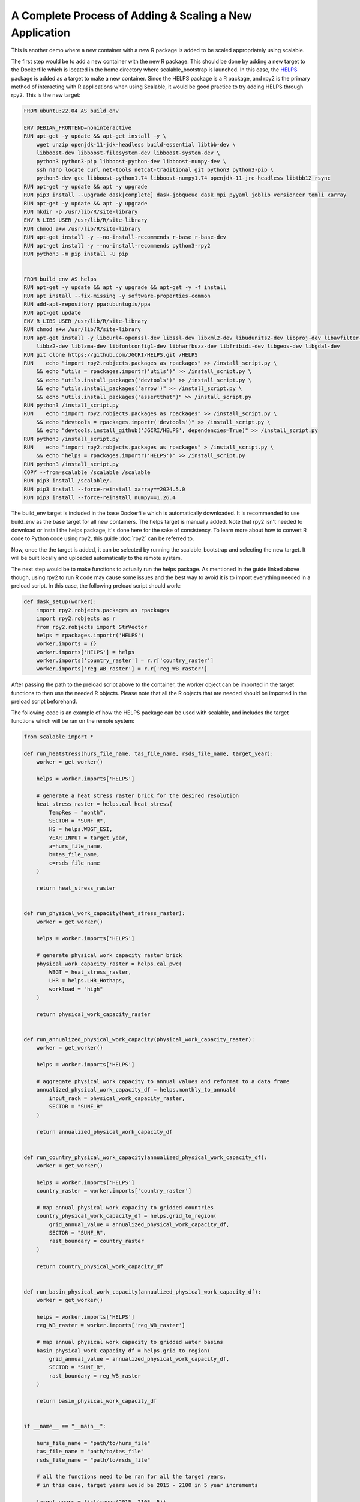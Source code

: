 A Complete Process of Adding & Scaling a New Application
=========================================================

This is another demo where a new container with a new R package is added to be 
scaled appropriately using scalable. 

The first step would be to add a new container with the new R package. This 
should be done by adding a new target to the Dockerfile which is located in the 
home directory where scalable_bootstrap is launched. In this case, the 
`HELPS <https://github.com/JGCRI/HELPS>`_ package is added as a target to 
make a new container. Since the HELPS package is a R package, and rpy2 is the 
primary method of interacting with R applications when using Scalable, it would 
be good practice to try adding HELPS through rpy2. This is the new target:

.. code-block:: dockerfile

    FROM ubuntu:22.04 AS build_env

    ENV DEBIAN_FRONTEND=noninteractive
    RUN apt-get -y update && apt-get install -y \ 
        wget unzip openjdk-11-jdk-headless build-essential libtbb-dev \
        libboost-dev libboost-filesystem-dev libboost-system-dev \
        python3 python3-pip libboost-python-dev libboost-numpy-dev \
        ssh nano locate curl net-tools netcat-traditional git python3 python3-pip \
        python3-dev gcc libboost-python1.74 libboost-numpy1.74 openjdk-11-jre-headless libtbb12 rsync
    RUN apt-get -y update && apt -y upgrade
    RUN pip3 install --upgrade dask[complete] dask-jobqueue dask_mpi pyyaml joblib versioneer tomli xarray
    RUN apt-get -y update && apt -y upgrade
    RUN mkdir -p /usr/lib/R/site-library
    ENV R_LIBS_USER /usr/lib/R/site-library
    RUN chmod a+w /usr/lib/R/site-library
    RUN apt-get install -y --no-install-recommends r-base r-base-dev
    RUN apt-get install -y --no-install-recommends python3-rpy2
    RUN python3 -m pip install -U pip

    
    FROM build_env AS helps
    RUN apt-get -y update && apt -y upgrade && apt-get -y -f install
    RUN apt install --fix-missing -y software-properties-common
    RUN add-apt-repository ppa:ubuntugis/ppa
    RUN apt-get update
    ENV R_LIBS_USER /usr/lib/R/site-library
    RUN chmod a+w /usr/lib/R/site-library
    RUN apt-get install -y libcurl4-openssl-dev libssl-dev libxml2-dev libudunits2-dev libproj-dev libavfilter-dev \
        libbz2-dev liblzma-dev libfontconfig1-dev libharfbuzz-dev libfribidi-dev libgeos-dev libgdal-dev
    RUN git clone https://github.com/JGCRI/HELPS.git /HELPS
    RUN    echo "import rpy2.robjects.packages as rpackages" >> /install_script.py \
        && echo "utils = rpackages.importr('utils')" >> /install_script.py \
        && echo "utils.install_packages('devtools')" >> /install_script.py \
        && echo "utils.install_packages('arrow')" >> /install_script.py \
        && echo "utils.install_packages('assertthat')" >> /install_script.py 
    RUN python3 /install_script.py
    RUN    echo "import rpy2.robjects.packages as rpackages" >> /install_script.py \
        && echo "devtools = rpackages.importr('devtools')" >> /install_script.py \
        && echo "devtools.install_github('JGCRI/HELPS', dependencies=True)" >> /install_script.py 
    RUN python3 /install_script.py
    RUN    echo "import rpy2.robjects.packages as rpackages" > /install_script.py \
        && echo "helps = rpackages.importr('HELPS')" >> /install_script.py 
    RUN python3 /install_script.py
    COPY --from=scalable /scalable /scalable
    RUN pip3 install /scalable/.
    RUN pip3 install --force-reinstall xarray==2024.5.0
    RUN pip3 install --force-reinstall numpy==1.26.4    

The build_env target is included in the base Dockerfile which is automatically 
downloaded. It is recommended to use build_env as the base target for all new 
containers. The helps target is manually added. Note that rpy2 isn't needed to 
download or install the helps package, it's done here for the sake of 
consistency. To learn more about how to convert R code to Python code using 
rpy2, this guide :doc:`rpy2` can be referred to.

Now, once the the target is added, it can be selected by running the 
scalable_bootstrap and selecting the new target. It will be built locally and 
uploaded automatically to the remote system. 

The next step would be to make functions to actually run the helps package. 
As mentioned in the guide linked above though, using rpy2 to run R code may 
cause some issues and the best way to avoid it is to import everything needed 
in a preload script. In this case, the following preload script should work:

.. code-block:: python

    def dask_setup(worker):
        import rpy2.robjects.packages as rpackages
        import rpy2.robjects as r
        from rpy2.robjects import StrVector
        helps = rpackages.importr('HELPS')
        worker.imports = {}
        worker.imports['HELPS'] = helps
        worker.imports['country_raster'] = r.r['country_raster']
        worker.imports['reg_WB_raster'] = r.r['reg_WB_raster']

After passing the path to the preload script above to the container, the worker 
object can be imported in the target functions to then use the needed R objects.
Please note that all the R objects that are needed should be imported in the
preload script beforehand. 

The following code is an example of how the HELPS package can be used with 
scalable, and includes the target functions which will be ran on the remote 
system:

.. code-block:: python

    from scalable import *

    def run_heatstress(hurs_file_name, tas_file_name, rsds_file_name, target_year):
        worker = get_worker()

        helps = worker.imports['HELPS']

        # generate a heat stress raster brick for the desired resolution
        heat_stress_raster = helps.cal_heat_stress(
            TempRes = "month", 
            SECTOR = "SUNF_R", 
            HS = helps.WBGT_ESI, 
            YEAR_INPUT = target_year, 
            a=hurs_file_name, 
            b=tas_file_name, 
            c=rsds_file_name
        )

        return heat_stress_raster


    def run_physical_work_capacity(heat_stress_raster):
        worker = get_worker()

        helps = worker.imports['HELPS']

        # generate physical work capacity raster brick
        physical_work_capacity_raster = helps.cal_pwc(
            WBGT = heat_stress_raster,  
            LHR = helps.LHR_Hothaps, 
            workload = "high"
        )

        return physical_work_capacity_raster


    def run_annualized_physical_work_capacity(physical_work_capacity_raster):
        worker = get_worker()

        helps = worker.imports['HELPS']

        # aggregate physical work capacity to annual values and reformat to a data frame
        annualized_physical_work_capacity_df = helps.monthly_to_annual(
            input_rack = physical_work_capacity_raster, 
            SECTOR = "SUNF_R"
        )

        return annualized_physical_work_capacity_df


    def run_country_physical_work_capacity(annualized_physical_work_capacity_df):
        worker = get_worker()

        helps = worker.imports['HELPS']
        country_raster = worker.imports['country_raster']

        # map annual physical work capacity to gridded countries
        country_physical_work_capacity_df = helps.grid_to_region(
            grid_annual_value = annualized_physical_work_capacity_df, 
            SECTOR = "SUNF_R", 
            rast_boundary = country_raster
        )

        return country_physical_work_capacity_df


    def run_basin_physical_work_capacity(annualized_physical_work_capacity_df):
        worker = get_worker()

        helps = worker.imports['HELPS']
        reg_WB_raster = worker.imports['reg_WB_raster']
        
        # map annual physical work capacity to gridded water basins
        basin_physical_work_capacity_df = helps.grid_to_region(
            grid_annual_value = annualized_physical_work_capacity_df, 
            SECTOR = "SUNF_R", 
            rast_boundary = reg_WB_raster
        )

        return basin_physical_work_capacity_df


    if __name__ == "__main__":

        hurs_file_name = "path/to/hurs_file"
        tas_file_name = "path/to/tas_file"
        rsds_file_name = "path/to/rsds_file"

        # all the functions need to be ran for all the target years.
        # in this case, target years would be 2015 - 2100 in 5 year increments

        target_years = list(range(2015, 2105, 5))

        num_years = len(target_years)

        ## Creating a SlurmCluster object with the required parameters

        cluster = SlurmCluster(queue='short', walltime='02:00:00', account='GCIMS', silence_logs=False)

        ## Adding the helps container specifications. R is almost always single 
        ## threaded so the number of cpus is set to 1. The memory is set to 8G.     
        cluster.add_container(tag="helps", cpus=1, memory="8G", preload_script='/path/to/preload_script.py', 
        dirs={"/path1":"/path1", "/path2":"/path2"})

        ## Adding workers to the cluster
        cluster.add_workers(n=num_years, tag="helps")

        # Making a client to submit jobs
        sc_client = ScalableClient(cluster)


        # run helps

        # note that the map function is used here as multiple instances of the 
        # same function is being ran with different inputs. This is essentially
        # parallelization. To make it possible, pass in multiple lists of 
        # arguments to the map function. If the target function has 2 arguments 
        # then 2 lists of the same size should be passed. The size of the list 
        # will be the same as the number of instances of the target function 
        # that will be ran.

        # n = 1 is used as the value for n because n specifies the number of 
        # workers needed for a single instance of the target function.
        heatstress_futures = sc_client.map(run_heatstress, [hurs_file_name]*num_years, [tas_file_name]*num_years, 
                                           [rsds_file_name]*num_years, target_years, n=1, tag="helps")

        pwc_futures = sc_client.map(run_physical_work_capacity, heatstress_futures, n=1, tag="helps")

        annualized_pwc_futures = sc_client.map(run_annualized_physical_work_capacity, pwc_futures, n=1, tag="helps")

        country_pwc_futures = sc_client.map(run_country_physical_work_capacity, annualized_pwc_futures, n=1, tag="helps")

        basin_pwc_futures = sc_client.map(run_basin_physical_work_capacity, annualized_pwc_futures, n=1, tag="helps")

        # now the results can be gathered and then printed or written to a file

        heatstress_results = sc_client.gather(heatstress_futures)
        pwc_results = sc_client.gather(pwc_futures)
        annualized_pwc_results = sc_client.gather(annualized_pwc_futures)
        country_pwc_results = sc_client.gather(country_pwc_futures)
        basin_pwc_results = sc_client.gather(basin_pwc_futures)


This code will run the HELPS package on the remote HPC system. The entire guide 
highlights the process of adding a new container with a new R package and 
scaling it using Scalable. Please feel free to reach out for any more help 
regarding the same or open an issue on the Scalable GitHub repository. 



